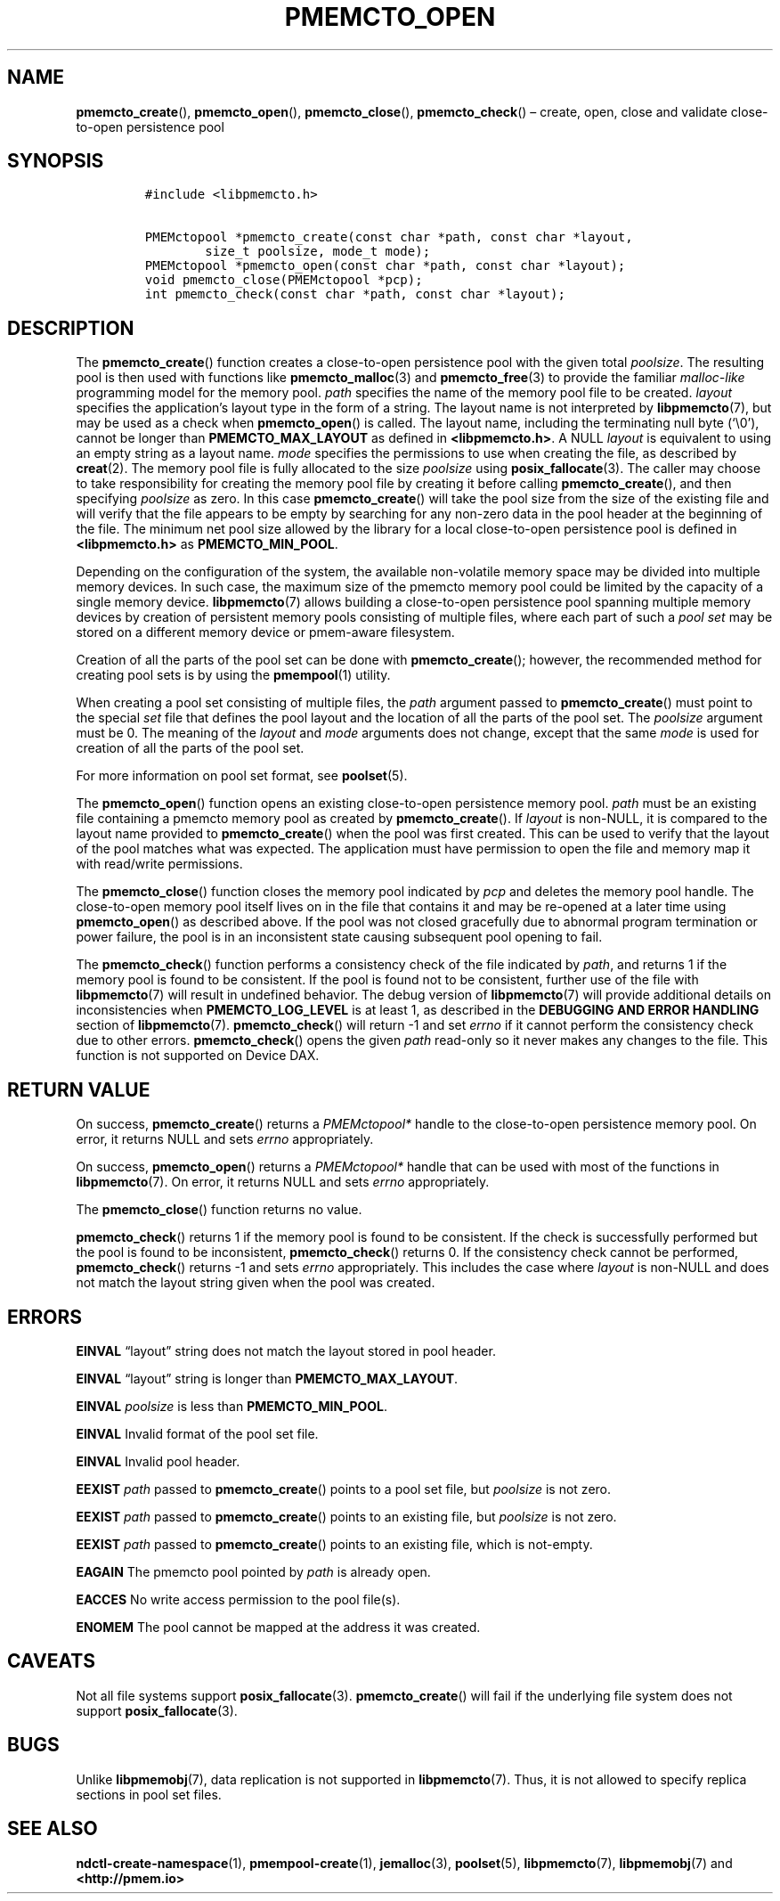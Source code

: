 .\" Automatically generated by Pandoc 2.1.3
.\"
.TH "PMEMCTO_OPEN" "3" "2018-04-06" "PMDK - libpmemcto API version 1.0" "PMDK Programmer's Manual"
.hy
.\" Copyright 2014-2018, Intel Corporation
.\"
.\" Redistribution and use in source and binary forms, with or without
.\" modification, are permitted provided that the following conditions
.\" are met:
.\"
.\"     * Redistributions of source code must retain the above copyright
.\"       notice, this list of conditions and the following disclaimer.
.\"
.\"     * Redistributions in binary form must reproduce the above copyright
.\"       notice, this list of conditions and the following disclaimer in
.\"       the documentation and/or other materials provided with the
.\"       distribution.
.\"
.\"     * Neither the name of the copyright holder nor the names of its
.\"       contributors may be used to endorse or promote products derived
.\"       from this software without specific prior written permission.
.\"
.\" THIS SOFTWARE IS PROVIDED BY THE COPYRIGHT HOLDERS AND CONTRIBUTORS
.\" "AS IS" AND ANY EXPRESS OR IMPLIED WARRANTIES, INCLUDING, BUT NOT
.\" LIMITED TO, THE IMPLIED WARRANTIES OF MERCHANTABILITY AND FITNESS FOR
.\" A PARTICULAR PURPOSE ARE DISCLAIMED. IN NO EVENT SHALL THE COPYRIGHT
.\" OWNER OR CONTRIBUTORS BE LIABLE FOR ANY DIRECT, INDIRECT, INCIDENTAL,
.\" SPECIAL, EXEMPLARY, OR CONSEQUENTIAL DAMAGES (INCLUDING, BUT NOT
.\" LIMITED TO, PROCUREMENT OF SUBSTITUTE GOODS OR SERVICES; LOSS OF USE,
.\" DATA, OR PROFITS; OR BUSINESS INTERRUPTION) HOWEVER CAUSED AND ON ANY
.\" THEORY OF LIABILITY, WHETHER IN CONTRACT, STRICT LIABILITY, OR TORT
.\" (INCLUDING NEGLIGENCE OR OTHERWISE) ARISING IN ANY WAY OUT OF THE USE
.\" OF THIS SOFTWARE, EVEN IF ADVISED OF THE POSSIBILITY OF SUCH DAMAGE.
.SH NAME
.PP
\f[B]pmemcto_create\f[](), \f[B]pmemcto_open\f[](),
\f[B]pmemcto_close\f[](), \f[B]pmemcto_check\f[]() \[en] create, open,
close and validate close\-to\-open persistence pool
.SH SYNOPSIS
.IP
.nf
\f[C]
#include\ <libpmemcto.h>

PMEMctopool\ *pmemcto_create(const\ char\ *path,\ const\ char\ *layout,
\ \ \ \ \ \ \ \ size_t\ poolsize,\ mode_t\ mode);
PMEMctopool\ *pmemcto_open(const\ char\ *path,\ const\ char\ *layout);
void\ pmemcto_close(PMEMctopool\ *pcp);
int\ pmemcto_check(const\ char\ *path,\ const\ char\ *layout);
\f[]
.fi
.SH DESCRIPTION
.PP
The \f[B]pmemcto_create\f[]() function creates a close\-to\-open
persistence pool with the given total \f[I]poolsize\f[].
The resulting pool is then used with functions like
\f[B]pmemcto_malloc\f[](3) and \f[B]pmemcto_free\f[](3) to provide the
familiar \f[I]malloc\-like\f[] programming model for the memory pool.
\f[I]path\f[] specifies the name of the memory pool file to be created.
\f[I]layout\f[] specifies the application's layout type in the form of a
string.
The layout name is not interpreted by \f[B]libpmemcto\f[](7), but may be
used as a check when \f[B]pmemcto_open\f[]() is called.
The layout name, including the terminating null byte (`\\0'), cannot be
longer than \f[B]PMEMCTO_MAX_LAYOUT\f[] as defined in
\f[B]<libpmemcto.h>\f[].
A NULL \f[I]layout\f[] is equivalent to using an empty string as a
layout name.
\f[I]mode\f[] specifies the permissions to use when creating the file,
as described by \f[B]creat\f[](2).
The memory pool file is fully allocated to the size \f[I]poolsize\f[]
using \f[B]posix_fallocate\f[](3).
The caller may choose to take responsibility for creating the memory
pool file by creating it before calling \f[B]pmemcto_create\f[](), and
then specifying \f[I]poolsize\f[] as zero.
In this case \f[B]pmemcto_create\f[]() will take the pool size from the
size of the existing file and will verify that the file appears to be
empty by searching for any non\-zero data in the pool header at the
beginning of the file.
The minimum net pool size allowed by the library for a local
close\-to\-open persistence pool is defined in \f[B]<libpmemcto.h>\f[]
as \f[B]PMEMCTO_MIN_POOL\f[].
.PP
Depending on the configuration of the system, the available
non\-volatile memory space may be divided into multiple memory devices.
In such case, the maximum size of the pmemcto memory pool could be
limited by the capacity of a single memory device.
\f[B]libpmemcto\f[](7) allows building a close\-to\-open persistence
pool spanning multiple memory devices by creation of persistent memory
pools consisting of multiple files, where each part of such a \f[I]pool
set\f[] may be stored on a different memory device or pmem\-aware
filesystem.
.PP
Creation of all the parts of the pool set can be done with
\f[B]pmemcto_create\f[](); however, the recommended method for creating
pool sets is by using the \f[B]pmempool\f[](1) utility.
.PP
When creating a pool set consisting of multiple files, the \f[I]path\f[]
argument passed to \f[B]pmemcto_create\f[]() must point to the special
\f[I]set\f[] file that defines the pool layout and the location of all
the parts of the pool set.
The \f[I]poolsize\f[] argument must be 0.
The meaning of the \f[I]layout\f[] and \f[I]mode\f[] arguments does not
change, except that the same \f[I]mode\f[] is used for creation of all
the parts of the pool set.
.PP
For more information on pool set format, see \f[B]poolset\f[](5).
.PP
The \f[B]pmemcto_open\f[]() function opens an existing close\-to\-open
persistence memory pool.
\f[I]path\f[] must be an existing file containing a pmemcto memory pool
as created by \f[B]pmemcto_create\f[]().
If \f[I]layout\f[] is non\-NULL, it is compared to the layout name
provided to \f[B]pmemcto_create\f[]() when the pool was first created.
This can be used to verify that the layout of the pool matches what was
expected.
The application must have permission to open the file and memory map it
with read/write permissions.
.PP
The \f[B]pmemcto_close\f[]() function closes the memory pool indicated
by \f[I]pcp\f[] and deletes the memory pool handle.
The close\-to\-open memory pool itself lives on in the file that
contains it and may be re\-opened at a later time using
\f[B]pmemcto_open\f[]() as described above.
If the pool was not closed gracefully due to abnormal program
termination or power failure, the pool is in an inconsistent state
causing subsequent pool opening to fail.
.PP
The \f[B]pmemcto_check\f[]() function performs a consistency check of
the file indicated by \f[I]path\f[], and returns 1 if the memory pool is
found to be consistent.
If the pool is found not to be consistent, further use of the file with
\f[B]libpmemcto\f[](7) will result in undefined behavior.
The debug version of \f[B]libpmemcto\f[](7) will provide additional
details on inconsistencies when \f[B]PMEMCTO_LOG_LEVEL\f[] is at least
1, as described in the \f[B]DEBUGGING AND ERROR HANDLING\f[] section of
\f[B]libpmemcto\f[](7).
\f[B]pmemcto_check\f[]() will return \-1 and set \f[I]errno\f[] if it
cannot perform the consistency check due to other errors.
\f[B]pmemcto_check\f[]() opens the given \f[I]path\f[] read\-only so it
never makes any changes to the file.
This function is not supported on Device DAX.
.SH RETURN VALUE
.PP
On success, \f[B]pmemcto_create\f[]() returns a \f[I]PMEMctopool*\f[]
handle to the close\-to\-open persistence memory pool.
On error, it returns NULL and sets \f[I]errno\f[] appropriately.
.PP
On success, \f[B]pmemcto_open\f[]() returns a \f[I]PMEMctopool*\f[]
handle that can be used with most of the functions in
\f[B]libpmemcto\f[](7).
On error, it returns NULL and sets \f[I]errno\f[] appropriately.
.PP
The \f[B]pmemcto_close\f[]() function returns no value.
.PP
\f[B]pmemcto_check\f[]() returns 1 if the memory pool is found to be
consistent.
If the check is successfully performed but the pool is found to be
inconsistent, \f[B]pmemcto_check\f[]() returns 0.
If the consistency check cannot be performed, \f[B]pmemcto_check\f[]()
returns \-1 and sets \f[I]errno\f[] appropriately.
This includes the case where \f[I]layout\f[] is non\-NULL and does not
match the layout string given when the pool was created.
.SH ERRORS
.PP
\f[B]EINVAL\f[] \[lq]layout\[rq] string does not match the layout stored
in pool header.
.PP
\f[B]EINVAL\f[] \[lq]layout\[rq] string is longer than
\f[B]PMEMCTO_MAX_LAYOUT\f[].
.PP
\f[B]EINVAL\f[] \f[I]poolsize\f[] is less than
\f[B]PMEMCTO_MIN_POOL\f[].
.PP
\f[B]EINVAL\f[] Invalid format of the pool set file.
.PP
\f[B]EINVAL\f[] Invalid pool header.
.PP
\f[B]EEXIST\f[] \f[I]path\f[] passed to \f[B]pmemcto_create\f[]() points
to a pool set file, but \f[I]poolsize\f[] is not zero.
.PP
\f[B]EEXIST\f[] \f[I]path\f[] passed to \f[B]pmemcto_create\f[]() points
to an existing file, but \f[I]poolsize\f[] is not zero.
.PP
\f[B]EEXIST\f[] \f[I]path\f[] passed to \f[B]pmemcto_create\f[]() points
to an existing file, which is not\-empty.
.PP
\f[B]EAGAIN\f[] The pmemcto pool pointed by \f[I]path\f[] is already
open.
.PP
\f[B]EACCES\f[] No write access permission to the pool file(s).
.PP
\f[B]ENOMEM\f[] The pool cannot be mapped at the address it was created.
.SH CAVEATS
.PP
Not all file systems support \f[B]posix_fallocate\f[](3).
\f[B]pmemcto_create\f[]() will fail if the underlying file system does
not support \f[B]posix_fallocate\f[](3).
.SH BUGS
.PP
Unlike \f[B]libpmemobj\f[](7), data replication is not supported in
\f[B]libpmemcto\f[](7).
Thus, it is not allowed to specify replica sections in pool set files.
.SH SEE ALSO
.PP
\f[B]ndctl\-create\-namespace\f[](1), \f[B]pmempool\-create\f[](1),
\f[B]jemalloc\f[](3), \f[B]poolset\f[](5), \f[B]libpmemcto\f[](7),
\f[B]libpmemobj\f[](7) and \f[B]<http://pmem.io>\f[]
